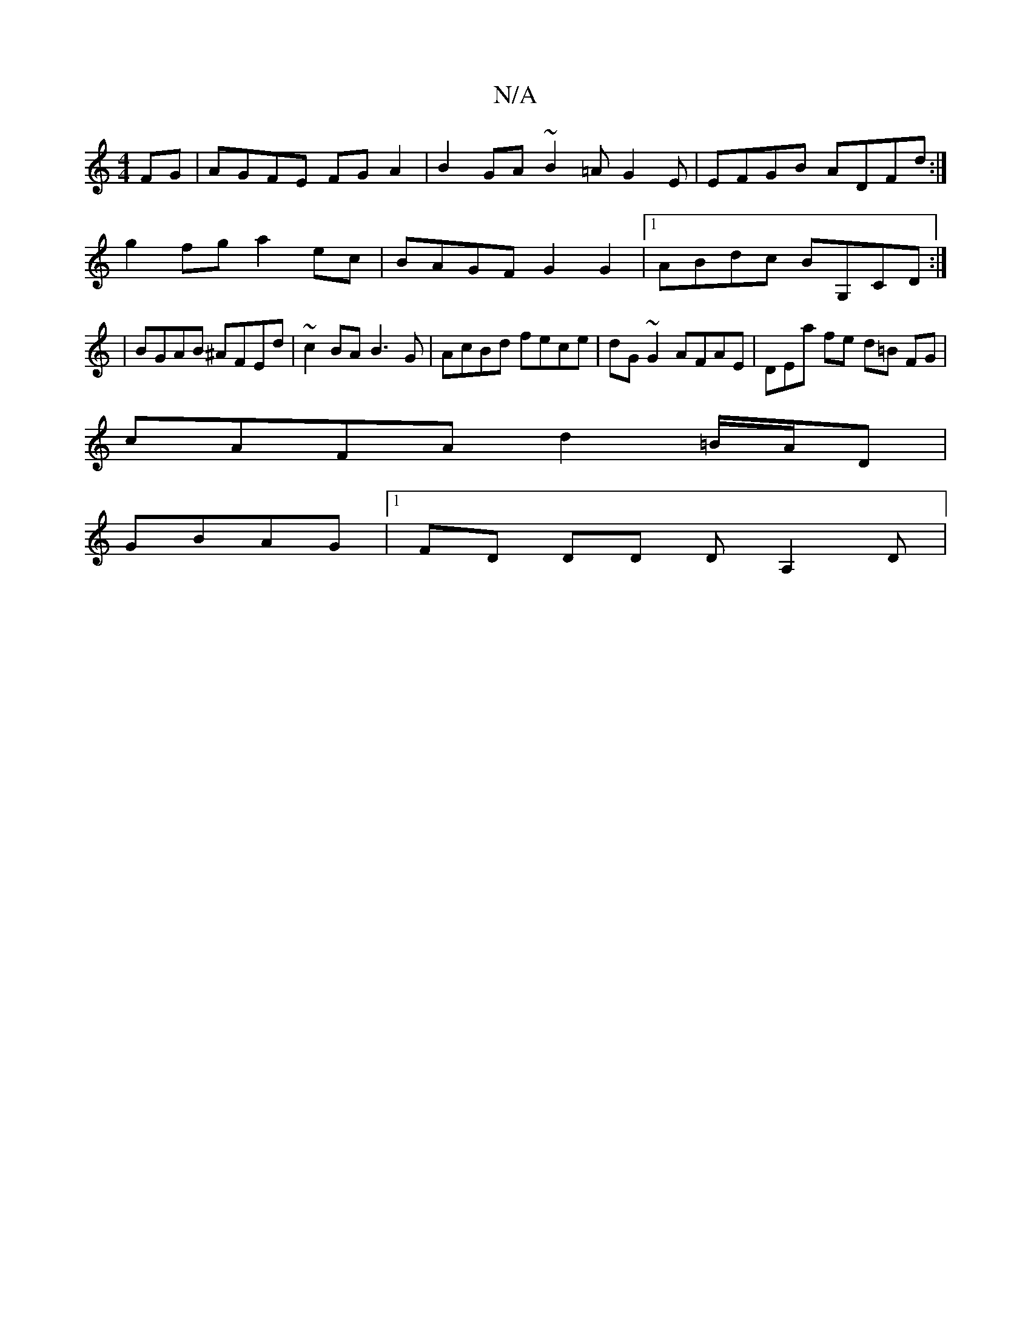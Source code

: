 X:1
T:N/A
M:4/4
R:N/A
K:Cmajor
2 FG|AGFE FGA2|B2GA ~B2=AG2E|EFGB ADFd:|
g2fg a2ec|BAGF G2G2|1 ABdc BG,CD :|
| BGAB ^AFEd|~c2BA B3G|AcBd fece|dG~G2 AFAE|DEła fe d=B FG |
cAFA d2=B/A/D |
GBAG|[1 FD DD DA,2 D |

bgd efg | a<ag fed BGF